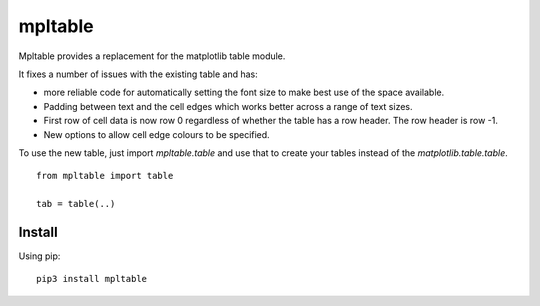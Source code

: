==========
 mpltable
==========

Mpltable provides a replacement for the matplotlib table module.

It fixes a number of issues with the existing table and has:

* more reliable code for automatically setting the font size to make
  best use of the space available.

* Padding between text and the cell edges which works better across a
  range of text sizes.

* First row of cell data is now row 0 regardless of whether the table
  has a row header.  The row header is row -1.

* New options to allow cell edge colours to be specified.  

To use the new table, just import `mpltable.table` and use that to
create your tables instead of the `matplotlib.table.table`.
  
::

   from mpltable import table

   tab = table(..)



Install
=======

Using pip::

  pip3 install mpltable



  
   
